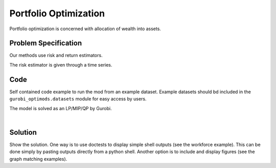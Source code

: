Portfolio Optimization
======================

Portfolio optimization is concerned with allocation of wealth into assets.


Problem Specification
---------------------

Our methods use risk and return estimators.

.. tabs::

    .. tab:: Domain-Specific Description

        We consider a multi-periods portfolio optimization problem where ...

    .. tab:: Optimization Model

        Give the mathematical programming formulation of the problem here.
        The risk is expressed as

        .. math::

            x^\top \Sigma x

            x^\mathrm{T} \Sigma x


The risk estimator is given through a time series.

.. testsetup:: mod

    # Set pandas options for displaying dataframes, if needed
    import pandas as pd
    pd.options.display.max_rows = 10
    pd.options.display.max_columns = 7

.. tabs::

    .. tab:: ``stocks``

        For a number of stocks we have historic values.

        .. doctest:: mod
            :options: +NORMALIZE_WHITESPACE

            >>> from gurobi_optimods import datasets
            >>> data = datasets.load_portfolio()
            >>> data
                       AA        BB        CC  ...        HH        II        JJ
            0   -0.000601  0.002353 -0.075234  ...  0.060737 -0.012869 -0.022137
            1    0.019177  0.050008  0.041345  ... -0.026674  0.009876  0.012809
            2   -0.020333  0.026638 -0.038999  ... -0.023153 -0.007007 -0.038034
            3    0.001421 -0.053813 -0.013347  ... -0.012348  0.018736 -0.058373
            4    0.008648  0.114836  0.003617  ...  0.064090 -0.011153  0.024333
            ..        ...       ...       ...  ...       ...       ...       ...
            240  0.007382 -0.000724 -0.002444  ... -0.007654  0.018015 -0.017135
            241 -0.003362 -0.106913 -0.082365  ...  0.040787 -0.023020 -0.067792
            242  0.004359 -0.029763 -0.041986  ...  0.014522 -0.017109 -0.060247
            243 -0.018402 -0.054211 -0.075788  ... -0.013557  0.022576 -0.036793
            244 -0.016237  0.015580 -0.026970  ... -0.005893 -0.013456 -0.032203
            <BLANKLINE>
            [245 rows x 10 columns]

        In the model, this corresponds to ...


Code
----

Self contained code example to run the mod from an example dataset. Example
datasets should bd included in the ``gurobi_optimods.datasets`` module for
easy access by users.

.. testcode:: mod

    import pandas as pd

    from gurobi_optimods.datasets import load_portfolio
    from gurobi_optimods.portfolio import solve_mod


    data = load_portfolio()
    solution = solve_mod(data)

..  A snippet of the Gurobi log output here won't show in the rendered page,
    but serves as a doctest to make sure the code example runs. The ... lines
    are meaningful here, they will match anything in the output test.

.. testoutput:: mod
    :hide:

    stocks


The model is solved as an LP/MIP/QP by Gurobi.

..  You can include the full Gurobi log output here for the curious reader.
    It will be visible as a collapsible section.

.. collapse:: View Gurobi Logs

    .. code-block:: text

        Gurobi Optimizer version 9.5.1 build v9.5.1rc2 (mac64[x86])
        Optimize a model with ...
        Best obj ... Best bound ...

|

Solution
--------

Show the solution. One way is to use doctests to display simple shell outputs
(see the workforce example). This can be done simply by pasting outputs
directly from a python shell. Another option is to include and display figures
(see the graph matching examples).

.. doctest:: mod
    :options: +NORMALIZE_WHITESPACE

    >>>
